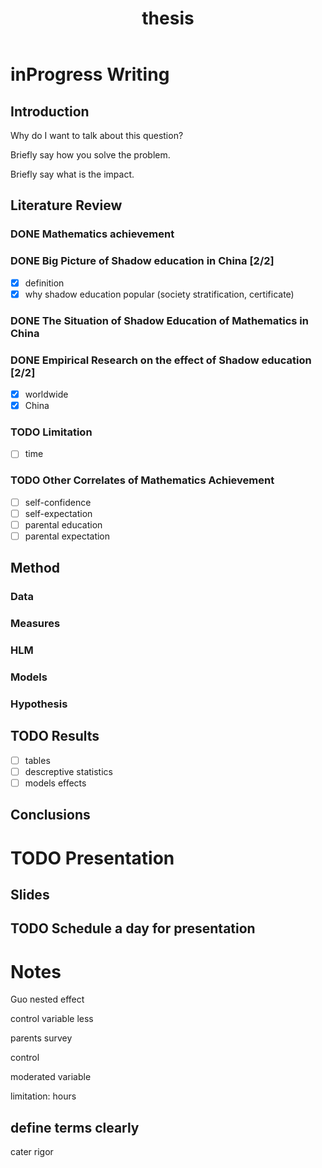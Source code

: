 #+title: thesis
#+TODO: TODO FEEDBACK inProgress | DONE 

* inProgress Writing

** Introduction

 Why do I want to talk about this question?

 Briefly say how you solve the problem.

 Briefly say what is the impact.

** Literature Review

*** DONE Mathematics achievement

*** DONE Big Picture of Shadow education in China [2/2]
 - [X] definition
 - [X] why shadow education popular (society stratification, certificate)

*** DONE The Situation of Shadow Education of Mathematics in China

*** DONE Empirical Research on the effect of Shadow education [2/2]
 - [X] worldwide
 - [X] China

*** TODO Limitation

 - [-] time

*** TODO Other Correlates of Mathematics Achievement

 - [-] self-confidence
 - [-] self-expectation
 - [-] parental education
 - [-] parental expectation

** Method

*** Data

*** Measures

*** HLM

*** Models

*** Hypothesis

** TODO Results

 - [-] tables
 - [-] descreptive statistics
 - [-] models effects

** Conclusions

* TODO Presentation

** Slides

** TODO Schedule a day for presentation

* Notes



Guo nested effect

control variable less

parents survey

control 

moderated variable

limitation: hours

** define terms clearly
cater
rigor

